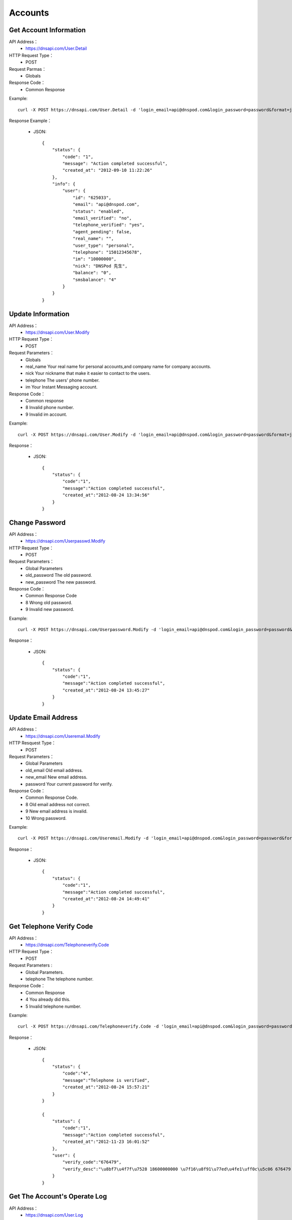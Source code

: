 Accounts
========


Get Account Information
------------
API Address：
    * https://dnsapi.com/User.Detail
HTTP Request Type：
    * POST
Request Parmas：
    * Globals
Response Code：
    * Common Response

Example::
    
    curl -X POST https://dnsapi.com/User.Detail -d 'login_email=api@dnspod.com&login_password=password&format=json'

Response Example：

    * JSON::
        
        {
            "status": {
                "code": "1",
                "message": "Action completed successful",
                "created_at": "2012-09-10 11:22:26"
            },
            "info": {
                "user": {
                    "id": "625033",
                    "email": "api@dnspod.com",
                    "status": "enabled",
                    "email_verified": "no",
                    "telephone_verified": "yes",
                    "agent_pending": false,
                    "real_name": "",
                    "user_type": "personal",
                    "telephone": "15012345678",
                    "im": "10000000",
                    "nick": "DNSPod 先生",
                    "balance": "0",
                    "smsbalance": "4"
                }
            }
        }

Update Information
--------
API Address：
    * https://dnsapi.com/User.Modify
HTTP Request Type：
    * POST
Request Parameters：
    * Globals
    * real_name Your real name for personal accounts,and company name for company accounts.
    * nick Your nickname that make it easier to contact to the users.
    * telephone The users' phone number.
    * im Your Instant Messaging account.
Response Code：
    * Common response
    * 8 Invalid phone number.
    * 9 Invalid im account.

Example::
    
    curl -X POST https://dnsapi.com/User.Modify -d 'login_email=api@dnspod.com&login_password=password&format=json&im=10000000'

Response：

    * JSON::

        {
            "status": {
                "code":"1",
                "message":"Action completed successful",
                "created_at":"2012-08-24 13:34:56"
            }
        }

Change Password
---------
API Address：
    * https://dnsapi.com/Userpasswd.Modify
HTTP Request Type：
    * POST
Request Parameters：
    * Global Parameters
    * old_password The old password.
    * new_password The new password.
Response Code：
    * Common Response Code
    * 8 Wrong old password.
    * 9 Invalid new password.

Example::
    
    curl -X POST https://dnsapi.com/Userpassword.Modify -d 'login_email=api@dnspod.com&login_password=password&format=json&old_password=old_password&new_password=new_password'

Response：

    * JSON::

        {
            "status": {
                "code":"1",
                "message":"Action completed successful",
                "created_at":"2012-08-24 13:45:27"
            }
        }

Update Email Address
---------
API Address：
    * https://dnsapi.com/Useremail.Modify
HTTP Resquest Type：
    * POST
Request Parameters：
    * Global Parameters
    * old_email Old email address.
    * new_email New email address.
    * password Your current password for verify.
Response Code：
    * Common Response Code.
    * 8 Old email address not correct.
    * 9 New email address is invalid.
    * 10 Wrong password.

Example:: 

    curl -X POST https://dnsapi.com/Useremail.Modify -d 'login_email=api@dnspod.com&login_password=password&format=json&old_email=api1@dnspod.com&new_email=api@dnspod.com&password=password'   

Response：

    * JSON::
        
        {
            "status": {
                "code":"1",
                "message":"Action completed successful",
                "created_at":"2012-08-24 14:49:41"
            }
        }

        
Get Telephone Verify Code
---------------
API Address：
    * https://dnsapi.com/Telephoneverify.Code
HTTP Request Type：
    * POST
Request Parameters :
    * Global Parameters.
    * telephone The telephone number.
Response Code：
    * Common Response
    * 4 You already did this.
    * 5 Invalid telephone number.

Example::
    
    curl -X POST https://dnsapi.com/Telephoneverify.Code -d 'login_email=api@dnspod.com&login_password=password&format=json&telephone=18600000000'

Response：

    * JSON::
        
        {
            "status": {
                "code":"4",
                "message":"Telephone is verified",
                "created_at":"2012-08-24 15:57:21"
            }
        }

        {
            "status": {
                "code":"1",
                "message":"Action completed successful",
                "created_at":"2012-11-23 16:01:52"
            }, 
            "user": {
                "verify_code":"676479",
                "verify_desc":"\u8bf7\u4f7f\u7528 18600000000 \u7f16\u8f91\u77ed\u4fe1\uff0c\u5c06 676479 \u53d1\u9001\u81f3\u53f7\u7801  159 6183 3568\u3002"
            }
        }

Get The Account's Operate Log
-------------
API Address：
    * https://dnsapi.com/User.Log
HTTP Request Type：
    * POST
Request Parameters：
    * Global Parameters
Response Code：
    * Common response code.

Example::

    curl -X POST https://dnsapi.com/User.Log -d 'login_email=api@dnspod.com&login_password=password&format=json'

Response：

    * JSON::
        
        {
            "status": {
                "code": "1",
                "message": "Action completed successful",
                "created_at": "2012-09-10 11:29:36"
            },
            "log": 
            [
                "2012-09-04 13:56:24: 111.111.111.111 登陆 成功",
                "2012-08-30 17:01:47: 111.111.111.111 登陆 成功",
                "2012-08-29 22:12:35(API): (111.111.111.111) 添加域名 api2.com",
                "2012-08-29 21:59:55: (111.111.111.111) 添加域名 api1.com",
                "2012-08-29 21:59:45: (111.111.111.111) 添加域名 apiapi.com",
                "2012-08-29 21:59:30: 111.111.111.111 登陆 成功",
                "2012-08-24 15:49:53: 111.111.111.111 登陆 成功",
            ]
        }

